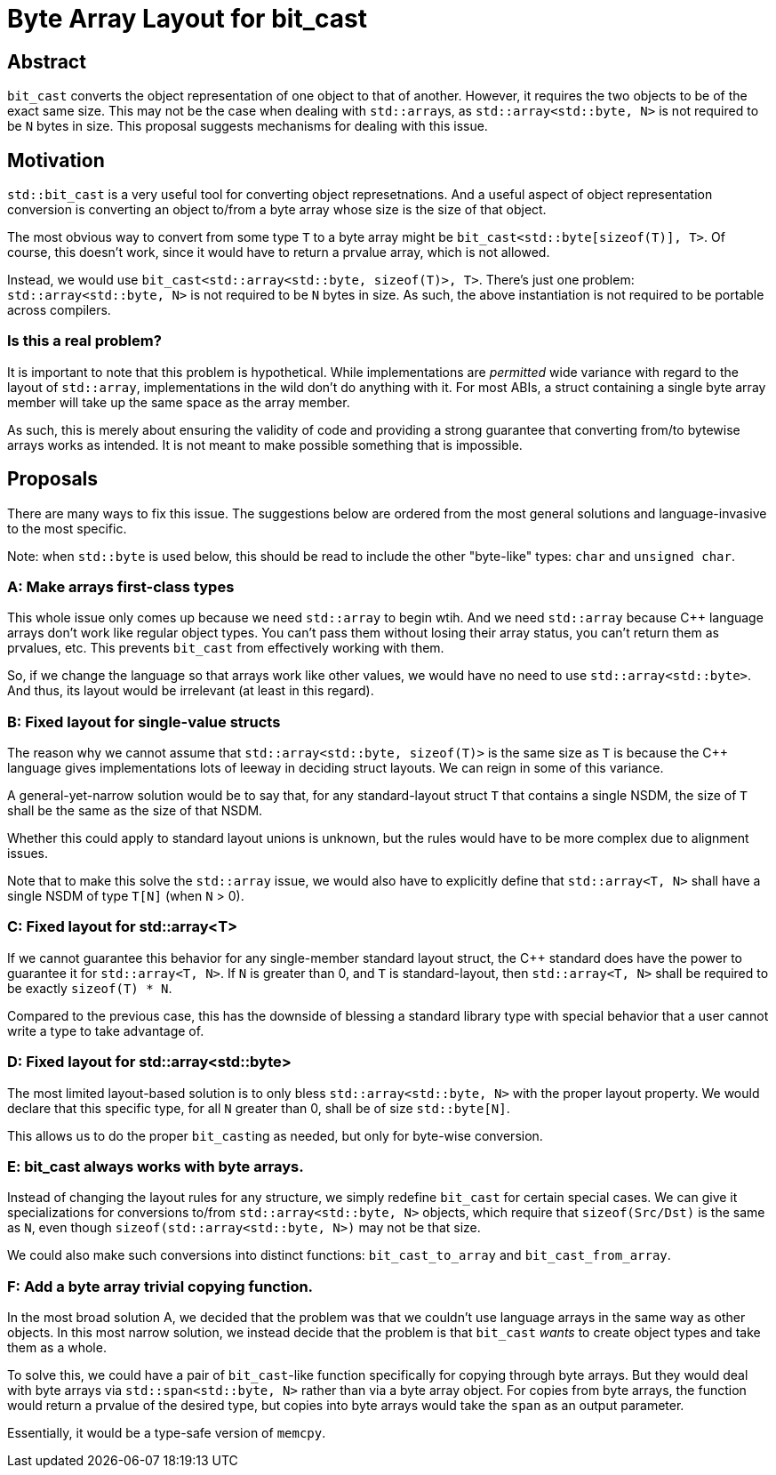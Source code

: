 = Byte Array Layout for bit_cast

== Abstract

`bit_cast` converts the object representation of one object to that of another. However, it requires the two objects to be of the exact same size. This may not be the case when dealing with ``std::array``s, as `std::array<std::byte, N>` is not required to be `N` bytes in size. This proposal suggests mechanisms for dealing with this issue.

== Motivation

`std::bit_cast` is a very useful tool for converting object represetnations. And a useful aspect of object representation conversion is converting an object to/from a byte array whose size is the size of that object.

The most obvious way to convert from some type `T` to a byte array might be `bit_cast<std::byte[sizeof(T)], T>`. Of course, this doesn't work, since it would have to return a prvalue array, which is not allowed.

Instead, we would use `bit_cast<std::array<std::byte, sizeof(T)>, T>`. There's just one problem: `std::array<std::byte, N>` is not required to be `N` bytes in size. As such, the above instantiation is not required to be portable across compilers.

=== Is this a real problem?

It is important to note that this problem is hypothetical. While implementations are _permitted_ wide variance with regard to the layout of `std::array`, implementations in the wild don't do anything with it. For most ABIs, a struct containing a single byte array member will take up the same space as the array member.

As such, this is merely about ensuring the validity of code and providing a strong guarantee that converting from/to bytewise arrays works as intended. It is not meant to make possible something that is impossible.

== Proposals

There are many ways to fix this issue. The suggestions below are ordered from the most general solutions and language-invasive to the most specific.

Note: when `std::byte` is used below, this should be read to include the other "byte-like" types: `char` and `unsigned char`.

=== A: Make arrays first-class types

This whole issue only comes up because we need `std::array` to begin wtih. And we need `std::array` because C++ language arrays don't work like regular object types. You can't pass them without losing their array status, you can't return them as prvalues, etc. This prevents `bit_cast` from effectively working with them.

So, if we change the language so that arrays work like other values, we would have no need to use `std::array<std::byte>`. And thus, its layout would be irrelevant (at least in this regard).

=== B: Fixed layout for single-value structs

The reason why we cannot assume that `std::array<std::byte, sizeof(T)>` is the same size as `T` is because the C++ language gives implementations lots of leeway in deciding struct layouts. We can reign in some of this variance.

A general-yet-narrow solution would be to say that, for any standard-layout struct `T` that contains a single NSDM, the size of `T` shall be the same as the size of that NSDM.

Whether this could apply to standard layout unions is unknown, but the rules would have to be more complex due to alignment issues.

Note that to make this solve the `std::array` issue, we would also have to explicitly define that `std::array<T, N>` shall have a single NSDM of type `T[N]` (when `N` > 0).

=== C: Fixed layout for std::array<T>

If we cannot guarantee this behavior for any single-member standard layout struct, the C++ standard does have the power to guarantee it for `std::array<T, N>`. If `N` is greater than 0, and `T` is standard-layout, then `std::array<T, N>` shall be required to be exactly `sizeof(T) * N`.

Compared to the previous case, this has the downside of blessing a standard library type with special behavior that a user cannot write a type to take advantage of.

=== D: Fixed layout for std::array<std::byte>

The most limited layout-based solution is to only bless `std::array<std::byte, N>` with the proper layout property. We would declare that this specific type, for all `N` greater than 0, shall be of size `std::byte[N]`.

This allows us to do the proper ``bit_cast``ing as needed, but only for byte-wise conversion.

=== E: bit_cast always works with byte arrays.

Instead of changing the layout rules for any structure, we simply redefine `bit_cast` for certain special cases. We can give it specializations for conversions to/from `std::array<std::byte, N>` objects, which require that `sizeof(Src/Dst)` is the same as `N`, even though `sizeof(std::array<std::byte, N>)` may not be that size.

We could also make such conversions into distinct functions: `bit_cast_to_array` and `bit_cast_from_array`.

=== F: Add a byte array trivial copying function.

In the most broad solution A, we decided that the problem was that we couldn't use language arrays in the same way as other objects. In this most narrow solution, we instead decide that the problem is that `bit_cast` _wants_ to create object types and take them as a whole.

To solve this, we could have a pair of `bit_cast`-like function specifically for copying through byte arrays. But they would deal with byte arrays via `std::span<std::byte, N>` rather than via a byte array object. For copies from byte arrays, the function would return a prvalue of the desired type, but copies into byte arrays would take the `span` as an output parameter.

Essentially, it would be a type-safe version of `memcpy`.